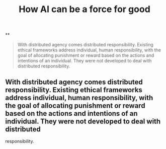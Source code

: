 #+TITLE: How AI can be a force for good

**
#+BEGIN_QUOTE
With distributed agency comes distributed responsibility. Existing ethical frameworks address individual, human responsibility, with the goal of allocating punishment or reward based on the actions and intentions of an individual. They were not developed to deal with distributed
responsibility.
#+END_QUOTE
** With distributed agency comes distributed responsibility. Existing ethical frameworks address individual, human responsibility, with the goal of allocating punishment or reward based on the actions and intentions of an individual. They were not developed to deal with distributed
responsibility.